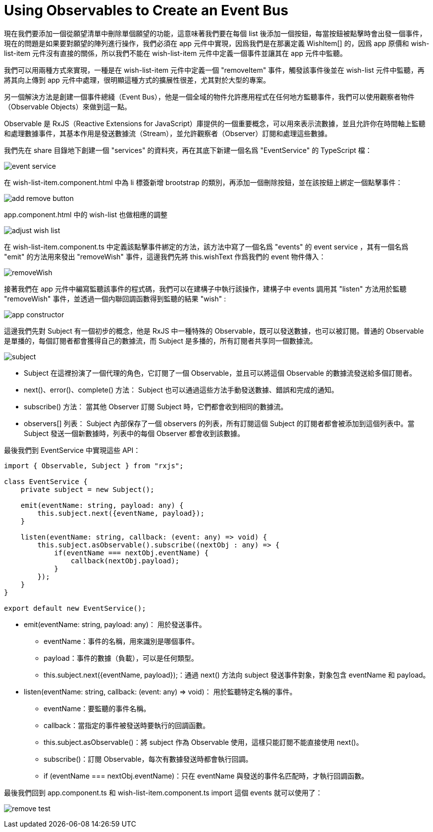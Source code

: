 = Using Observables to Create an Event Bus

現在我們要添加一個從願望清單中刪除單個願望的功能，這意味著我們要在每個 list 後添加一個按鈕，每當按鈕被點擊時會出發一個事件，現在的問題是如果要對願望的陣列進行操作，我們必須在 app 元件中實現，因爲我們是在那裏定義 WishItem[] 的，因爲 app 原價和 wish-list-item 元件沒有直接的關係，所以我們不能在 wish-list-item 元件中定義一個事件並讓其在 app 元件中監聽。

我們可以用兩種方式來實現，一種是在 wish-list-item 元件中定義一個 "removeItem" 事件，觸發該事件後並在 wish-list 元件中監聽，再將其向上傳到 app 元件中處理，很明顯這種方式的擴展性很差，尤其對於大型的專案。

另一個解決方法是創建一個事件總綫（Event Bus），他是一個全域的物件允許應用程式在任何地方監聽事件，我們可以使用觀察者物件（Observable Objects）來做到這一點。

Observable 是 RxJS（Reactive Extensions for JavaScript）庫提供的一個重要概念，可以用來表示流數據，並且允許你在時間軸上監聽和處理數據事件，其基本作用是發送數據流（Stream），並允許觀察者（Observer）訂閱和處理這些數據。

我們先在 share 目錄地下創建一個 "services" 的資料夾，再在其底下新建一個名爲 "EventService" 的 TypeScript 檔：

image:../images/event-service.png[]

在 wish-list-item.component.html 中為 li 標簽新增 brootstrap 的類別，再添加一個刪除按鈕，並在該按鈕上綁定一個點擊事件：

image:../images/add-remove-button.png[]

app.component.html 中的 wish-list 也做相應的調整

image:../images/adjust-wish-list.png[]

在 wish-list-item.component.ts 中定義該點擊事件綁定的方法，該方法中寫了一個名爲 "events" 的 event service ，其有一個名爲 "emit" 的方法用來發出 "removeWish" 事件，這邊我們先將 this.wishText 作爲我們的 event 物件傳入：

image:../images/removeWish.png[]

接著我們在 app 元件中編寫監聽該事件的程式碼，我們可以在建構子中執行該操作，建構子中 events 調用其 "listen" 方法用於監聽 "removeWish" 事件，並透過一個内聯回調函數得到監聽的結果 "wish" :

image:../images/app-constructor.png[]


這邊我們先對 Subject 有一個初步的概念，他是 RxJS 中一種特殊的 Observable，既可以發送數據，也可以被訂閱。普通的 Observable 是單播的，每個訂閱者都會獲得自己的數據流，而 Subject 是多播的，所有訂閱者共享同一個數據流。

image:../images/subject.png[]

* Subject 在這裡扮演了一個代理的角色，它訂閱了一個 Observable，並且可以將這個 Observable 的數據流發送給多個訂閱者。

* next()、error()、complete() 方法：
Subject 也可以通過這些方法手動發送數據、錯誤和完成的通知。

* subscribe() 方法：
當其他 Observer 訂閱 Subject 時，它們都會收到相同的數據流。

* observers[] 列表：
Subject 內部保存了一個 observers 的列表，所有訂閱這個 Subject 的訂閱者都會被添加到這個列表中。當 Subject 發送一個新數據時，列表中的每個 Observer 都會收到該數據。

最後我們到 EventService 中實現這些 API：

[source,typescript]
----
import { Observable, Subject } from "rxjs";

class EventService {
    private subject = new Subject();

    emit(eventName: string, payload: any) {
        this.subject.next({eventName, payload});
    }

    listen(eventName: string, callback: (event: any) => void) {
        this.subject.asObservable().subscribe((nextObj : any) => {
            if(eventName === nextObj.eventName) {
                callback(nextObj.payload);
            }
        });
    }
}

export default new EventService();
----

* emit(eventName: string, payload: any)：
用於發送事件。

- eventName：事件的名稱，用來識別是哪個事件。

- payload：事件的數據（負載），可以是任何類型。

- this.subject.next({eventName, payload});：通過 next() 方法向 subject 發送事件對象，對象包含 eventName 和 payload。

* listen(eventName: string, callback: (event: any) => void)：
用於監聽特定名稱的事件。

- eventName：要監聽的事件名稱。

- callback：當指定的事件被發送時要執行的回調函數。

- this.subject.asObservable()：將 subject 作為 Observable 使用，這樣只能訂閱不能直接使用 next()。

- subscribe()：訂閱 Observable，每次有數據發送時都會執行回調。

- if (eventName === nextObj.eventName)：只在 eventName 與發送的事件名匹配時，才執行回調函數。

最後我們回到 app.component.ts 和 wish-list-item.component.ts import 這個 events 就可以使用了：

image:../images/remove-test.png[]